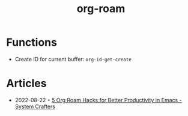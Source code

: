 :PROPERTIES:
:ID:       5329cb10-9f3e-4311-bc69-542775991244
:END:
#+title: org-roam
#+filetags: :org:
* Functions
- Create ID for current buffer: ~org-id-get-create~
* Articles
- 2022-08-22 ◦ [[https://systemcrafters.net/build-a-second-brain-in-emacs/5-org-roam-hacks/][5 Org Roam Hacks for Better Productivity in Emacs - System Crafters]]
